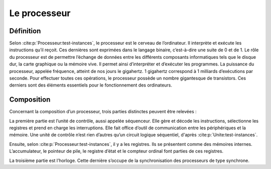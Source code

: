 Le processeur
#############
  
Définition
==========

Selon :cite:p:`Processeur:test-instances`,  le processeur est le cerveau de l’ordinateur. Il interprète et exécute les instructions qu’il reçoit. 
Ces dernières sont exprimées dans le langage binaire, c’est-à-dire une suite de 0 et de 1. 
Le rôle du processeur est de permettre l’échange de données entre les différents composants informatiques tels que le disque dur, la carte graphique ou la mémoire vive.
Il permet ainsi d’interpréter et d’exécuter les programmes. 
La puissance du processeur, appelée fréquence, atteint de nos jours le gigahertz. 
1 gigahertz correspond à 1 milliards d’exécutions par seconde. 
Pour effectuer toutes ces opérations, le processeur possède un nombre gigantesque de transistors. 
Ces derniers sont des éléments essentiels pour le fonctionnement des ordinateurs.

Composition
===========

Concernant la composition d’un processeur, trois parties distinctes peuvent être relevées :

La première partie est l’unité de contrôle, aussi appelée séquenceur. 
Elle gère et décode les instructions, sélectionne les registres et prend en charge les interruptions. 
Elle fait office d’outil de communication entre les périphériques et la mémoire. 
Une unité de contrôle n’est rien d’autres qu’un circuit logique séquentiel, d'après :cite:p:`Unite:test-instances`.

Ensuite, selon :cite:p:`Processeur:test-instances`, il y a les registres. Ils se présentent comme des mémoires internes. 
L’accumulateur, le pointeur de pile, le registre d’état et le compteur ordinal font parties de ces registres.

La troisième partie est l’horloge. 
Cette dernière s’occupe de la synchronisation des processeurs de type synchrone.